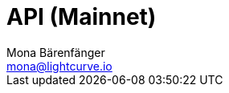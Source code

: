 = API (Mainnet)
Mona Bärenfänger <mona@lightcurve.io>
:description: The API endpoints connected to the Mainnet, including sending requests & receiving live responses are covered here.
:page-aliases: api-mainnet.adoc
:page-layout: swagger
:page-swagger-url: https://node.lisk.io/api/spec
